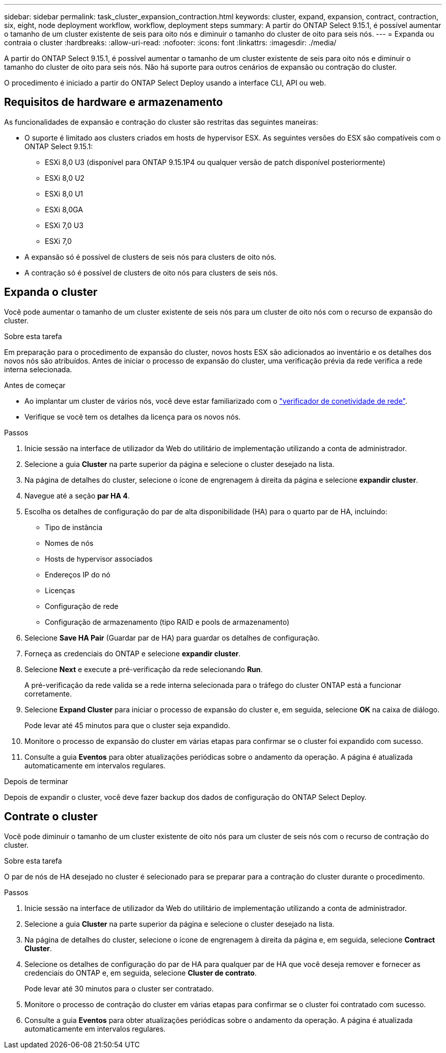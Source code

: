 ---
sidebar: sidebar 
permalink: task_cluster_expansion_contraction.html 
keywords: cluster, expand, expansion, contract, contraction, six, eight, node deployment workflow, workflow, deployment steps 
summary: A partir do ONTAP Select 9.15.1, é possível aumentar o tamanho de um cluster existente de seis para oito nós e diminuir o tamanho do cluster de oito para seis nós. 
---
= Expanda ou contraia o cluster
:hardbreaks:
:allow-uri-read: 
:nofooter: 
:icons: font
:linkattrs: 
:imagesdir: ./media/


[role="lead"]
A partir do ONTAP Select 9.15.1, é possível aumentar o tamanho de um cluster existente de seis para oito nós e diminuir o tamanho do cluster de oito para seis nós. Não há suporte para outros cenários de expansão ou contração do cluster.

O procedimento é iniciado a partir do ONTAP Select Deploy usando a interface CLI, API ou web.



== Requisitos de hardware e armazenamento

As funcionalidades de expansão e contração do cluster são restritas das seguintes maneiras:

* O suporte é limitado aos clusters criados em hosts de hypervisor ESX. As seguintes versões do ESX são compatíveis com o ONTAP Select 9.15.1:
+
** ESXi 8,0 U3 (disponível para ONTAP 9.15.1P4 ou qualquer versão de patch disponível posteriormente)
** ESXi 8,0 U2
** ESXi 8,0 U1
** ESXi 8,0GA
** ESXi 7,0 U3
** ESXi 7,0


* A expansão só é possível de clusters de seis nós para clusters de oito nós.
* A contração só é possível de clusters de oito nós para clusters de seis nós.




== Expanda o cluster

Você pode aumentar o tamanho de um cluster existente de seis nós para um cluster de oito nós com o recurso de expansão do cluster.

.Sobre esta tarefa
Em preparação para o procedimento de expansão do cluster, novos hosts ESX são adicionados ao inventário e os detalhes dos novos nós são atribuídos. Antes de iniciar o processo de expansão do cluster, uma verificação prévia da rede verifica a rede interna selecionada.

.Antes de começar
* Ao implantar um cluster de vários nós, você deve estar familiarizado com o link:https://docs.netapp.com/us-en/ontap-select/task_adm_connectivity.html["verificador de conetividade de rede"].
* Verifique se você tem os detalhes da licença para os novos nós.


.Passos
. Inicie sessão na interface de utilizador da Web do utilitário de implementação utilizando a conta de administrador.
. Selecione a guia *Cluster* na parte superior da página e selecione o cluster desejado na lista.
. Na página de detalhes do cluster, selecione o ícone de engrenagem à direita da página e selecione *expandir cluster*.
. Navegue até a seção *par HA 4*.
. Escolha os detalhes de configuração do par de alta disponibilidade (HA) para o quarto par de HA, incluindo:
+
** Tipo de instância
** Nomes de nós
** Hosts de hypervisor associados
** Endereços IP do nó
** Licenças
** Configuração de rede
** Configuração de armazenamento (tipo RAID e pools de armazenamento)


. Selecione *Save HA Pair* (Guardar par de HA) para guardar os detalhes de configuração.
. Forneça as credenciais do ONTAP e selecione *expandir cluster*.
. Selecione *Next* e execute a pré-verificação da rede selecionando *Run*.
+
A pré-verificação da rede valida se a rede interna selecionada para o tráfego do cluster ONTAP está a funcionar corretamente.

. Selecione *Expand Cluster* para iniciar o processo de expansão do cluster e, em seguida, selecione *OK* na caixa de diálogo.
+
Pode levar até 45 minutos para que o cluster seja expandido.

. Monitore o processo de expansão do cluster em várias etapas para confirmar se o cluster foi expandido com sucesso.
. Consulte a guia *Eventos* para obter atualizações periódicas sobre o andamento da operação. A página é atualizada automaticamente em intervalos regulares.


.Depois de terminar
Depois de expandir o cluster, você deve fazer backup dos dados de configuração do ONTAP Select Deploy.



== Contrate o cluster

Você pode diminuir o tamanho de um cluster existente de oito nós para um cluster de seis nós com o recurso de contração do cluster.

.Sobre esta tarefa
O par de nós de HA desejado no cluster é selecionado para se preparar para a contração do cluster durante o procedimento.

.Passos
. Inicie sessão na interface de utilizador da Web do utilitário de implementação utilizando a conta de administrador.
. Selecione a guia *Cluster* na parte superior da página e selecione o cluster desejado na lista.
. Na página de detalhes do cluster, selecione o ícone de engrenagem à direita da página e, em seguida, selecione *Contract Cluster*.
. Selecione os detalhes de configuração do par de HA para qualquer par de HA que você deseja remover e fornecer as credenciais do ONTAP e, em seguida, selecione *Cluster de contrato*.
+
Pode levar até 30 minutos para o cluster ser contratado.

. Monitore o processo de contração do cluster em várias etapas para confirmar se o cluster foi contratado com sucesso.
. Consulte a guia *Eventos* para obter atualizações periódicas sobre o andamento da operação. A página é atualizada automaticamente em intervalos regulares.


